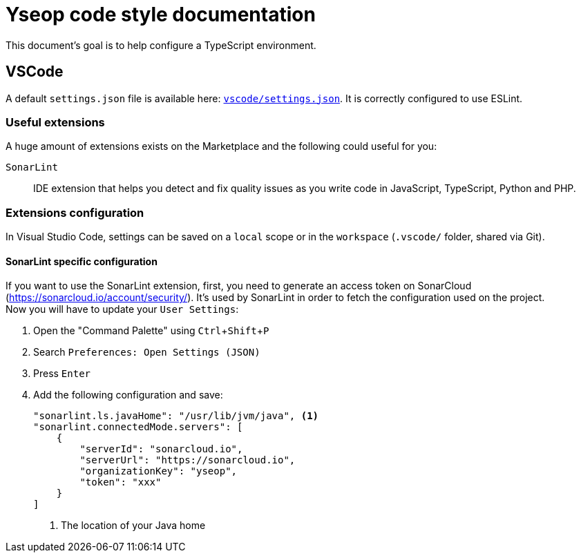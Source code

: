 = Yseop code style documentation

:experimental:
:toc:
:toclevels: 3

This document's goal is to help configure a TypeScript environment.

== VSCode

A default `settings.json` file is available here: link:vscode/settings.json[`vscode/settings.json`].
It is correctly configured to use ESLint.


=== Useful extensions

A huge amount of extensions exists on the Marketplace and the following could useful for you:

`SonarLint`::
    IDE extension that helps you detect and fix quality issues as you write code in JavaScript, TypeScript, Python and PHP.


=== Extensions configuration

In Visual Studio Code, settings can be saved on a `local` scope or in the `workspace` (`.vscode/` folder, shared via Git).


==== SonarLint specific configuration

If you want to use the SonarLint extension, first, you need to generate an access token on SonarCloud (https://sonarcloud.io/account/security/).
It's used by SonarLint in order to fetch the configuration used on the project. +
Now you will have to update your `User Settings`:

. Open the "Command Palette" using kbd:[Ctrl+Shift+P]
. Search `Preferences: Open Settings (JSON)`
. Press kbd:[Enter]
. Add the following configuration and save:
+
[source, json]
----
"sonarlint.ls.javaHome": "/usr/lib/jvm/java", <1>
"sonarlint.connectedMode.servers": [
    {
        "serverId": "sonarcloud.io",
        "serverUrl": "https://sonarcloud.io",
        "organizationKey": "yseop",
        "token": "xxx"
    }
]
----
<1> The location of your Java home
